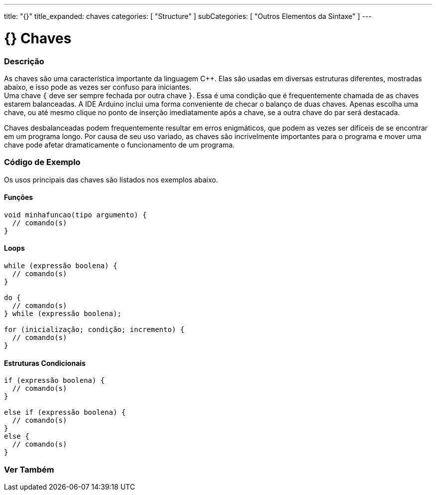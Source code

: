 ---
title: "{}"
title_expanded: chaves
categories: [ "Structure" ]
subCategories: [ "Outros Elementos da Sintaxe" ]
---

= {} Chaves

// OVERVIEW SECTION STARTS
[#overview]
--

[float]
=== Descrição
As chaves são uma característica importante da linguagem C++. Elas são usadas em diversas estruturas diferentes, mostradas abaixo, e isso pode as vezes ser confuso para iniciantes. +
Uma chave `{` deve ser sempre fechada por outra chave `}`. Essa é uma condição que é frequentemente chamada de as chaves estarem balanceadas. A IDE Arduino inclui uma forma conveniente de checar o balanço de duas chaves. Apenas escolha uma chave, ou até mesmo clique no ponto de inserção imediatamente após a chave, se a outra chave do par será destacada.

// Beginners programmers, and programmers coming to C from the BASIC language often find using braces confusing or daunting. After all, the same curly braces replace the RETURN statement in a subroutine (function), the ENDIF statement in a conditional and the NEXT statement in a FOR loop.

Chaves desbalanceadas podem frequentemente resultar em erros enigmáticos, que podem as vezes ser difíceis de se encontrar em um programa longo. Por causa de seu uso variado, as chaves são incrivelmente importantes para o programa e mover uma chave pode afetar dramaticamente o funcionamento de um programa.
[%hardbreaks]

--
// OVERVIEW SECTION ENDS




// HOW TO USE SECTION STARTS
[#howtouse]
--

[float]
=== Código de Exemplo
Os usos principais das chaves são listados nos exemplos abaixo.


[float]
==== Funções

[source,arduino]
----
void minhafuncao(tipo argumento) {
  // comando(s)
}
----
[%hardbreaks]


[float]
==== Loops

[source,arduino]
----
while (expressão boolena) {
  // comando(s)
}

do {
  // comando(s)
} while (expressão boolena);

for (inicialização; condição; incremento) {
  // comando(s)
}
----
[%hardbreaks]




[float]
==== Estruturas Condicionais

[source,arduino]
----
if (expressão boolena) {
  // comando(s)
}

else if (expressão boolena) {
  // comando(s)
}
else {
  // comando(s)
}
----
[%hardbreaks]

--
// HOW TO USE SECTION ENDS



// SEE ALSO SECTION BEGINS
[#see_also]
--

[float]
=== Ver Também
[role="language"]

--
// SEE ALSO SECTION ENDS
